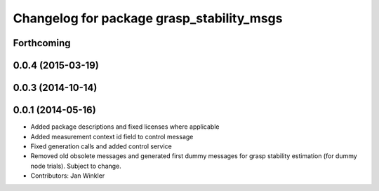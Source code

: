 ^^^^^^^^^^^^^^^^^^^^^^^^^^^^^^^^^^^^^^^^^^
Changelog for package grasp_stability_msgs
^^^^^^^^^^^^^^^^^^^^^^^^^^^^^^^^^^^^^^^^^^

Forthcoming
-----------

0.0.4 (2015-03-19)
------------------

0.0.3 (2014-10-14)
------------------

0.0.1 (2014-05-16)
------------------
* Added package descriptions and fixed licenses where applicable
* Added measurement context id field to control message
* Fixed generation calls and added control service
* Removed old obsolete messages and generated first dummy messages for grasp stability estimation (for dummy node trials). Subject to change.
* Contributors: Jan Winkler
